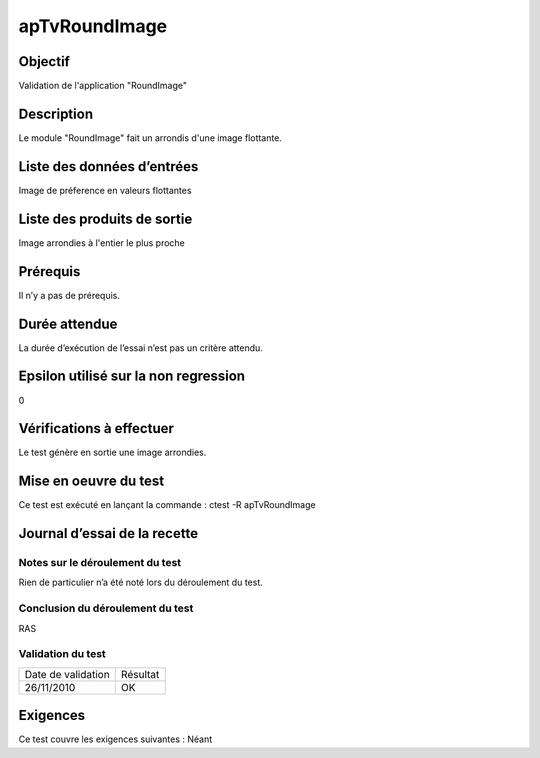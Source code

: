 apTvRoundImage
~~~~~~~~~~~~~~~~

Objectif
********
Validation de l'application "RoundImage"

Description
***********

Le module "RoundImage" fait un arrondis d'une image flottante.


Liste des données d’entrées
***************************

Image de préference en valeurs flottantes

Liste des produits de sortie
****************************

Image arrondies à l'entier le plus proche

Prérequis
*********
Il n’y a pas de prérequis.

Durée attendue
***************
La durée d’exécution de l’essai n’est pas un critère attendu.

Epsilon utilisé sur la non regression
*************************************
0

Vérifications à effectuer
**************************
Le test génère en sortie une image arrondies.

Mise en oeuvre du test
**********************

Ce test est exécuté en lançant la commande :
ctest -R apTvRoundImage

Journal d’essai de la recette
*****************************

Notes sur le déroulement du test
--------------------------------
Rien de particulier n’a été noté lors du déroulement du test.

Conclusion du déroulement du test
---------------------------------
RAS

Validation du test
------------------

================== =================
Date de validation    Résultat
26/11/2010              OK
================== =================

Exigences
*********
Ce test couvre les exigences suivantes :
Néant
